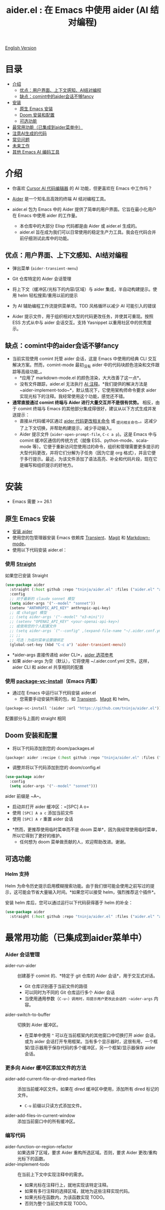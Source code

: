 #+TITLE: aider.el : 在 Emacs 中使用 aider (AI 结对编程)

[[file:README.org][English Version]]

* 目录
- [[#介绍][介绍]]
  - [[#优点-用户界面上下文感知ai结对编程][优点：用户界面、上下文感知、AI结对编程]]
  - [[#缺点-comint中的aider会话不够fancy][缺点：comint中的aider会话不够fancy]]
- [[#安装][安装]]
  - [[#原生-emacs-安装][原生 Emacs 安装]]
  - [[#doom-安装和配置][Doom 安装和配置]]
  - [[#可选功能][可选功能]]
- [[#最常用功能已集成到aider菜单中][最常用功能（已集成到aider菜单中）]]
- [[#注意ai生成的代码][注意AI生成的代码]]
- [[#常见问题][常见问题]]
- [[#未来工作][未来工作]]
- [[#其他-emacs-ai-编码工具][其他 Emacs AI 编码工具]]

* 介绍

- 你喜欢 [[https://www.cursor.com/][Cursor AI 代码编辑器]] 的 AI 功能，但更喜欢在 Emacs 中工作吗？

- [[https://github.com/paul-gauthier/aider][Aider]] 是一个知名且高效的终端 AI 结对编程工具。

- aider.el 包为 Emacs 中的 Aider 提供了简单的用户界面。它旨在最小化用户在 Emacs 中使用 aider 的工作量。
  - 本仓库中的大部分 Elisp 代码都是由 Aider 或 aider.el 生成的。
  - aider.el 旨在成为我们可以日常使用的稳定生产力工具。我会在代码合并前仔细测试此库中的功能。

** 优点：用户界面、上下文感知、AI结对编程

- 弹出菜单 (~aider-transient-menu~)

[[file:./transient_menu.png]]

- Git 仓库特定的 Aider 会话管理
  
- 将上下文（缓冲区/光标下的内容/区域）与 aider 集成，半自动构建提示。使用 helm 轻松搜索/重用以前的提示
  
- 为 AI 辅助编程工作流提供菜单项。TDD 风格循环以减少 AI 可能引入的错误
  
- Aider 提示文件，用于组织相对大型的代码更改任务，并使其可重现。按照 ESS 方式从中与 aider 会话交互。支持 Yasnippet 以重用社区中的优秀提示。

** 缺点：comint中的aider会话不够fancy

- 当前实现使用 comint 托管 aider 会话，这是 Emacs 中使用的经典 CLI 交互解决方案。然而，comint-mode 最初_没有 aider 中的代码块颜色渲染和文件跟踪等高级功能_。
  - *应用了 markdown-mode.el 的颜色渲染，大大改善了这一点*。
  - 没有文件跟踪，aider.el 无法执行 [[https://aider.chat/docs/usage/watch.html#ai-comments][AI 注释]]。*我们提供的解决方法是 ~aider-implement-todo~*，默认情况下，它使用架构师命令要求 aider 实现光标下的注释。我经常使用这个功能，感觉还不错。

- *通常直接通过 comint 终端与 Aider 进行大量交互并不是很有优势。* 相反，由于 comint 终端与 Emacs 的其他部分集成得很好，建议从以下方式生成并发送提示：
  - 直接从代码缓冲区通过 _aider 代码更改相关命令_ 或 _提问相关命令_。这减少了上下文切换，并帮助构建提示，减少手动输入。
  - Aider 提示文件 (~aider-open-prompt-file~, ~C-c a p~)。这是 Emacs 中与 comint 缓冲区通信的传统方式（就像 ESS、python-mode、scala-mode 等）。它便于重新访问您使用过的命令，组织和管理需要更多提示的大型代码更改，并将它们分解为子任务（因为它是 org 格式），并且它便于多行提示。最近，为该文件添加了语法高亮、补全和代码片段，现在它是编写和组织提示的好地方。

* 安装

- Emacs 需要 >= 26.1

** 原生 Emacs 安装
- [[https://aider.chat/docs/install.html][安装 aider]]
- 使用您的包管理器安装 Emacs 依赖库 [[https://github.com/magit/transient][Transient]]、[[https://github.com/magit/magit][Magit]] 和 [[https://jblevins.org/projects/markdown-mode/][Markdown-mode]]。
- 使用以下代码安装 aider.el：

*** 使用 [[https://github.com/radian-software/straight.el?tab=readme-ov-file][Straight]]
如果您已安装 Straight
#+BEGIN_SRC emacs-lisp
  (use-package aider
    :straight (:host github :repo "tninja/aider.el" :files ("aider.el" "aider-core.el" "aider-file.el" "aider-code-change.el" "aider-discussion.el" "aider-prompt-mode.el"))
    :config
    ;; 对于最新的 claude sonnet 模型
    (setq aider-args '("--model" "sonnet"))
    (setenv "ANTHROPIC_API_KEY" anthropic-api-key)
    ;; 或 chatgpt 模型
    ;; (setq aider-args '("--model" "o3-mini"))
    ;; (setenv "OPENAI_API_KEY" <your-openai-api-key>)
    ;; 或使用您的个人配置文件
    ;; (setq aider-args `("--config" ,(expand-file-name "~/.aider.conf.yml")))
    ;; ;;
    ;; 可选：为临时菜单设置键绑定
    (global-set-key (kbd "C-c a") 'aider-transient-menu))
#+END_SRC

- *aider-args 直接传递给 aider CLI*，[[https://aider.chat/docs/config/options.html][aider 选项参考]]
- 如果 aider-args 为空（默认），它将使用 ~/.aider.conf.yml 文件。这样，aider CLI 和 aider.el 共享相同的配置

*** 使用 [[https://www.gnu.org/software/emacs/manual/html_node/emacs/Fetching-Package-Sources.html#:~:text=One%20way%20to%20do%20this,just%20like%20any%20other%20package.][package-vc-install]]（Emacs 内置）
- 通过在 Emacs 中运行以下代码安装 aider.el
  - 您需要手动安装所需的包，如 [[https://github.com/magit/transient][Transient]]、[[https://github.com/magit/magit][Magit]] 和 helm。
#+BEGIN_SRC emacs-lisp
(package-vc-install '(aider :url "https://github.com/tninja/aider.el"))
#+END_SRC

配置部分与上面的 straight 相同

** Doom 安装和配置

- 将以下代码添加到您的 doom/packages.el

#+BEGIN_SRC emacs-lisp
(package! aider :recipe (:host github :repo "tninja/aider.el" :files ("aider.el" "aider-core.el" "aider-file.el" "aider-code-change.el" "aider-discussion.el" "aider-prompt-mode.el" "aider-doom.el")))
#+END_SRC

- 调整并将以下代码添加到您的 doom/config.el

#+BEGIN_SRC emacs-lisp
(use-package aider
  :config
  (setq aider-args '("--model" "sonnet")))
#+END_SRC

aider 前缀是 ~A~。

- 启动并打开 aider 缓冲区：=[SPC] A o=
- 使用 =[SPC] A a c= 添加当前文件
- 使用 =[SPC] A r= 重置 aider 会话
[[file:./doom_menus.png]]

- *然而，更推荐使用临时菜单而不是 doom 菜单*，因为我经常使用临时菜单，所以它得到了更好的维护。
  - 任何想为 doom 菜单做贡献的人，欢迎帮助改进。谢谢。
 
** 可选功能

*** Helm 支持

Helm 为命令历史提示启用模糊搜索功能。由于我们很可能会使用之前写过的提示，这可能会节省大量输入时间。*如果您可以接受 helm，强烈推荐这个插件*。

安装 helm 库后，您可以通过运行以下代码获得基于 helm 的补全：

#+BEGIN_SRC emacs-lisp
  (use-package aider
    :straight (:host github :repo "tninja/aider.el" :files ("aider.el" "aider-core.el" "aider-file.el" "aider-code-change.el" "aider-discussion.el" "aider-prompt-mode.el" "aider-doom.el" "aider-helm.el")))
#+END_SRC

* 最常用功能（已集成到aider菜单中）

*** Aider 会话管理
  - aider-run-aider :: 创建基于 comint 的、*特定于 git 仓库的 Aider 会话*，用于交互式对话。
    - Git 仓库识别基于当前文件的路径
    - 可以同时为不同的 Git 仓库运行多个 Aider 会话
    - 当使用通用参数（~C-u~）调用时，将提示用户更改此会话的 ~aider-args~ 内容。
  - aider-switch-to-buffer :: 切换到 Aider 缓冲区。
    - 在菜单中使用 ~^~ 可以在当前框架内的其他窗口中切换打开 aider 会话，或为 aider 会话打开专用框架。当有多个显示器时，这很有用，一个框架/显示器用于保存代码的多个缓冲区，另一个框架/显示器保存 aider 会话。

*** 更多向 Aider 缓冲区添加文件的方法
  - aider-add-current-file-or-dired-marked-files :: 添加当前缓冲区文件。如果在 dired 缓冲区中使用，添加所有 dired 标记的文件。
    - ~C-u~ 前缀以只读方式添加文件。
  - aider-add-files-in-current-window :: 添加当前窗口中的所有缓冲区。

*** 编写代码
  - aider-function-or-region-refactor :: 如果选择了区域，要求 Aider 重构所选区域。否则，要求 Aider 更改/重构光标下的函数。
  - aider-implement-todo :: 在当前上下文中实现注释中的需求。
    - 如果光标在注释行上，就地实现该特定注释。
    - 如果有多行注释的选择区域，就地为这些注释实现代码。
    - 如果光标在函数内，为该函数实现 TODO。
    - 否则为整个当前文件实现 TODO。

*** 单元测试/测试驱动开发支持
  - aider-write-unit-test :: 为当前函数或文件生成全面的单元测试。如果光标在测试函数上，实现该测试函数。
  - aider-fix-failing-test-under-cursor :: 将光标放在失败的测试函数上，要求 Aider 分析并修复代码以使测试通过。您可以提供更多关于失败测试用例的信息，以帮助 aider 找出如何修复源代码。

*** 解释代码
  - aider-ask-question :: 向 Aider 询问当前上下文中的代码问题。如果选择了区域，使用该区域作为上下文。
    - aider-go-ahead :: 当您使用上述命令要求 aider 建议更改时，甚至在几轮讨论之后，当您对解决方案满意时，可以使用此命令要求 Aider 继续实施更改。
  - aider-function-or-region-explain :: 如果选择了区域，要求 Aider 解释所选区域。否则，要求 Aider 解释光标下的函数。

*** Aider 提示文件

- 支持语法高亮、aider 命令补全、文件路径补全

- 使用 ~C-c a p~ 打开特定于仓库的提示文件。您可以使用此文件组织任务，编写提示并将其发送到 Aider 会话。支持多行提示。

- 喜欢从编辑器缓冲区向 comint 缓冲区发送代码的人（例如 ESS、python-mode、scala-mode）可能会喜欢这个。这是一种交互式且可重现的方式。

- ~C-c C-n~ 键可用于将当前提示行发送到 comint 缓冲区。或者逐行批量发送选定区域。根据我的经验，这是 aider 提示文件中最常用的方法。

- ~C-c C-c~ 键用于多行提示。以下示例显示了当光标在提示上时按下 ~C-c C-c~ 键的情况。

[[file:./aider_prompt_file.png]]

**** [[./snippets/aider-prompt-mode][提示片段]]

- aider 的提示可能共享类似的结构。可以使用 Yasnippet 来帮助重用这些提示。

- Aider 提示文件现在支持 yasnippet。当前片段来自 [[https://www.reddit.com/r/ClaudeAI/comments/1f0ya1t/i_used_claude_to_write_an_sop_for_using_claude/?utm_source=share&utm_medium=web3x&utm_name=web3xcss&utm_term=1&utm_content=share_button][这个 reddit 帖子]]、[[https://www.reddit.com/r/ChatGPTCoding/comments/1f51y8s/a_collection_of_prompts_for_generating_high/][另一个 reddit 帖子]] 和一个 [[https://github.com/PickleBoxer/dev-chatgpt-prompts][git 仓库]]。

- 您可以使用
  - ~M-x yas-describe-tables~ 查看可用的片段
  - ~M-x yas-insert-snippet~ 插入片段。
  - ~M-x yas-expand~ 展开光标下的片段。

- 欢迎在 [[./snippets/aider-prompt-mode][片段文件夹]] 中添加更多片段/改进现有片段！

*** 在 comint 缓冲区内

- / 键触发 aider 命令补全
- 在某些命令后会自动触发文件路径补全
- 使用 TAB 键从迷你缓冲区输入提示，或使用带补全的 helm

* 注意AI生成的代码

- 感谢 LLM。使用 AI 生成大量代码非常容易。但生成代码并不能完成工作。
  - 可能隐藏着潜在的错误。需要验证功能是否按预期工作，代码更改是否破坏了现有功能。
  - 开发人员可能缺乏对 AI 生成代码的理解。如果有太多开发人员不太理解的代码，项目可能会失控。

- *单元测试对上述两个问题都很有用*。而 aider 可以帮助编写单元测试。
  - AI 生成的测试需要手动检查/修复。但通常测试代码更容易理解。
  - 运行单元测试可以帮助验证代码的正确性/识别错误。它还可以帮助开发人员更好地理解 AI 生成的代码如何工作，并且可以让开发人员对新代码更有信心。

** [[https://en.wikipedia.org/wiki/Test-driven_development][TDD]] 风格的 AI 编程工作流

1. **实现或修改代码**：
   - 对于现有代码：将光标放在函数中或在选定区域上使用 ~aider-function-or-region-refactor~
   - 对于新代码：在 TODO 注释上使用 ~aider-implement-todo~
   
   *添加新代码的示例*：
   
   光标在此注释上：
   #+BEGIN_SRC python :eval never
   # TODO: Implement a function that checks if a number is prime
   #+END_SRC
   
   运行 ~aider-implement-todo~ 可能会生成：
   #+BEGIN_SRC python :eval never
   def is_prime(n):
       if n <= 1:
           return False
       for i in range(2, int(n ** 0.5) + 1):
           if n % i == 0:
               return False
       return True
   #+END_SRC
   
   如果建议不令人满意，使用 ~Ask Question~ 进行改进，并使用 ~Go Ahead~ 确认更改。

2. **生成测试**：使用 ~aider-write-unit-test~ 和 ~aider-fix-failing-test-under-cursor~ 验证您的实现。

3. **完善代码和测试**：根据需要使用其他提示或手动调整进一步重构。

4. 返回步骤 1

* 常见问题

- 如何审查/接受代码更改？
  - 与 cursor 相比，aider 有不同的方式来做到这一点。[[https://github.com/tninja/aider.el/issues/98][讨论]]
  - 注意：*Aider v0.77.0 会自动接受 /architect 命令的更改。如果您想像以前在 aider.el 中的许多命令一样在接受更改之前审查代码更改，您可以在 aider-args 或 .aider.conf.yml 中使用 "--no-auto-accept-architect" 禁用该标志。*

- 如何禁用 aider 自动提交？
  - 在 aider-args 中添加 --no-auto-commits。aider-args 直接传递给 aider CLI。[[https://aider.chat/docs/config/options.html][aider 选项参考]]

- aider 支持什么类型的模型？aider 能支持本地模型吗？
  - 是的。Aider 通过 [[https://github.com/BerriAI/litellm][LiteLLM]] 支持它。请参考 [[https://aider.chat/docs/llms/other.html][aider 文档]]。
   
- 如何让 aider 用中文回复？
  - 使用 [[https://aider.chat/docs/usage/conventions.html#specifying-coding-conventions][aider 编码约定]]。在我的情况下，我在 CONVENTIONS.md 文件中添加了 "- reply in Chinese"，并通过 [[https://aider.chat/docs/config/aider_conf.html][.aider.conf.yml]] 加载工作。或者，将类似以下内容放入 aider-args 变量中。
    - "--read" (expand-file-name "~/.emacs.d/.emacs/aider/CONVENTIONS.md")

- 如何在 aider 会话缓冲区中输入多行提示？
  - aider 本身支持这一点，[[https://aider.chat/docs/usage/commands.html#entering-multi-line-chat-messages][文档]]。
  - 使用 aider 提示文件（~aider-open-prompt-file~，~C-c a p~）编写多行提示（我们不希望它们消失，对吧？特别是如果它不完美需要修改，而且我们可能想在以后的某个时候重用它）。

- aider.el 能与 tramp 一起工作吗？（aider 在远程机器上运行）
  - artyom-smushkov 使 aider-add-current-file 支持 tramp 文件：https://github.com/tninja/aider.el/issues/36
  - mgcyung 说它可以这样工作：https://github.com/tninja/aider.el/issues/85

* 未来工作

** 功能

- 更多上下文敏感的代码更改/代码阅读命令
- 更好地支持 aider 提示文件
  - [X] aider 命令语法高亮
  - [X] aider 命令补全
  - [X] 文件路径补全
  - [X] 提示正文补全 - 与 helm 历史同步
  - [X] yasnippet 支持
- 更好地支持 comint 缓冲区
  - 更好的 comint 语法颜色解决方案
    - [X] 使用 markdown-mode 中的语法高亮来渲染 aider-comint-mode 中的文本和代码
  - 从 aider-prompt-file 的主模式代码中获取增强
    - [X] aider 命令语法高亮
    - [X] aider 命令补全
    - [X] 提示正文补全
- 更多关于如何简化菜单/命令的思考

** 代码质量
 
- 更好的单元测试/此包的集成测试。希望它是自动化的。

* 其他 Emacs AI 编码工具

- 受启发并感谢：
  - [[https://github.com/shouya/ancilla.el][ancilla.el]]：AI 编码助手支持代码生成/代码重写/讨论
  - [[https://github.com/xenodium/chatgpt-shell][chatgpt-shell]]：ChatGPT 和 DALL-E Emacs shells + Org Babel，基于 comint 会话的想法
  - [[https://github.com/copilot-emacs/copilot.el][copilot.el]]：GitHub Copilot 的 Emacs 插件
  - [[https://github.com/chep/copilot-chat.el][copilot-chat.el]]：在 Emacs 中与 GitHub Copilot 聊天
  - [[https://github.com/karthink/gptel][gptel]]：Emacs 中最受欢迎/广泛使用的 LLM 客户端

